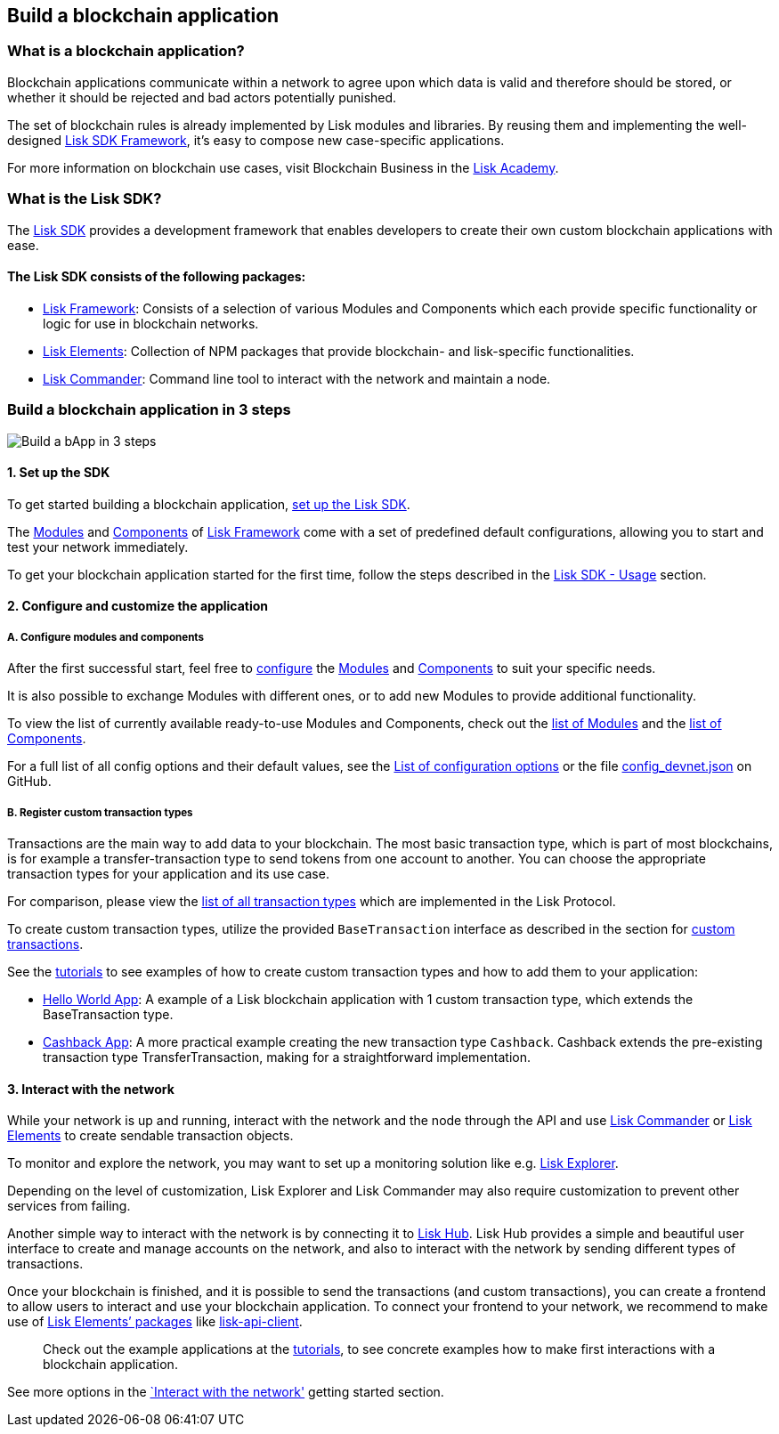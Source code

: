 == Build a blockchain application

=== What is a blockchain application?

Blockchain applications communicate within a network to agree upon which
data is valid and therefore should be stored, or whether it should be
rejected and bad actors potentially punished.

The set of blockchain rules is already implemented by Lisk modules and
libraries. By reusing them and implementing the well-designed
link:../lisk-sdk/introduction.md[Lisk SDK Framework], it’s easy to
compose new case-specific applications.

For more information on blockchain use cases, visit Blockchain Business
in the
https://lisk.io/academy/blockchain-business/blockchain-in-business[Lisk
Academy].

=== What is the Lisk SDK?

The link:../lisk-sdk/introduction.md[Lisk SDK] provides a development
framework that enables developers to create their own custom blockchain
applications with ease.

==== The Lisk SDK consists of the following packages:

* link:../lisk-sdk/lisk-framework/introduction.md[Lisk Framework]:
Consists of a selection of various Modules and Components which each
provide specific functionality or logic for use in blockchain networks.
* link:../lisk-sdk/lisk-elements/introduction.md[Lisk Elements]:
Collection of NPM packages that provide blockchain- and lisk-specific
functionalities.
* link:../lisk-sdk/lisk-commander/introduction.md[Lisk Commander]:
Command line tool to interact with the network and maintain a node.

=== Build a blockchain application in 3 steps

image:../assets/3-steps.png[Build a bApp in 3 steps]

==== 1. Set up the SDK

To get started building a blockchain application,
link:../lisk-sdk/introduction.md#usage[set up the Lisk SDK].

The link:../lisk-sdk/lisk-framework/introduction.md#modules[Modules] and
link:../lisk-sdk/lisk-framework/introduction.md#components[Components]
of link:../lisk-sdk/lisk-framework/introduction.md[Lisk Framework] come
with a set of predefined default configurations, allowing you to start
and test your network immediately.

To get your blockchain application started for the first time, follow
the steps described in the link:../lisk-sdk/introduction.md#usage[Lisk
SDK - Usage] section.

==== 2. Configure and customize the application

===== A. Configure modules and components

After the first successful start, feel free to
link:../lisk-sdk/configuration.md[configure] the
link:../lisk-sdk/lisk-framework/introduction.md#modules[Modules] and
link:../lisk-sdk/lisk-framework/introduction.md#components[Components]
to suit your specific needs.

It is also possible to exchange Modules with different ones, or to add
new Modules to provide additional functionality.

To view the list of currently available ready-to-use Modules and
Components, check out the
link:../lisk-sdk/lisk-framework/introduction.md#list-of-core-modules[list
of Modules] and the
link:../lisk-sdk/lisk-framework/introduction.md#components[list of
Components].

For a full list of all config options and their default values, see the
link:../lisk-sdk/configuration.md#list-of-configuration-options[List of
configuration options] or the file
https://github.com/LiskHQ/lisk-sdk/blob/development/sdk/src/samples/config_devnet.json[config_devnet.json]
on GitHub.

===== B. Register custom transaction types

Transactions are the main way to add data to your blockchain. The most
basic transaction type, which is part of most blockchains, is for
example a transfer-transaction type to send tokens from one account to
another. You can choose the appropriate transaction types for your
application and its use case.

For comparison, please view the
link:../lisk-protocol/transactions.md[list of all transaction types]
which are implemented in the Lisk Protocol.

To create custom transaction types, utilize the provided
`+BaseTransaction+` interface as described in the section for
link:../lisk-sdk/customize.md[custom transactions].

See the link:tutorials.md[tutorials] to see examples of how to create
custom transaction types and how to add them to your application:

* link:tutorials/hello-world.md[Hello World App]: A example of a Lisk
blockchain application with 1 custom transaction type, which extends the
BaseTransaction type.
* link:tutorials/cashback.md[Cashback App]: A more practical example
creating the new transaction type `+Cashback+`. Cashback extends the
pre-existing transaction type TransferTransaction, making for a
straightforward implementation.

==== 3. Interact with the network

While your network is up and running, interact with the network and the
node through the API and use
link:../lisk-sdk/lisk-commander/introduction.md[Lisk Commander] or
link:../lisk-sdk/lisk-elements/introduction.md[Lisk Elements] to create
sendable transaction objects.

To monitor and explore the network, you may want to set up a monitoring
solution like e.g. https://github.com/LiskHQ/lisk-explorer[Lisk
Explorer].

Depending on the level of customization, Lisk Explorer and Lisk
Commander may also require customization to prevent other services from
failing.

Another simple way to interact with the network is by connecting it to
https://github.com/LiskHQ/lisk-hub[Lisk Hub]. Lisk Hub provides a simple
and beautiful user interface to create and manage accounts on the
network, and also to interact with the network by sending different
types of transactions.

Once your blockchain is finished, and it is possible to send the
transactions (and custom transactions), you can create a frontend to
allow users to interact and use your blockchain application. To connect
your frontend to your network, we recommend to make use of
link:../lisk-sdk/lisk-elements/packages.md[Lisk Elements’ packages] like
link:../lisk-sdk/lisk-elements/packages/api-client.md[lisk-api-client].

____
Check out the example applications at the link:tutorials.md[tutorials],
to see concrete examples how to make first interactions with a
blockchain application.
____

See more options in the link:interact-with-network.md[`Interact with the
network'] getting started section.
